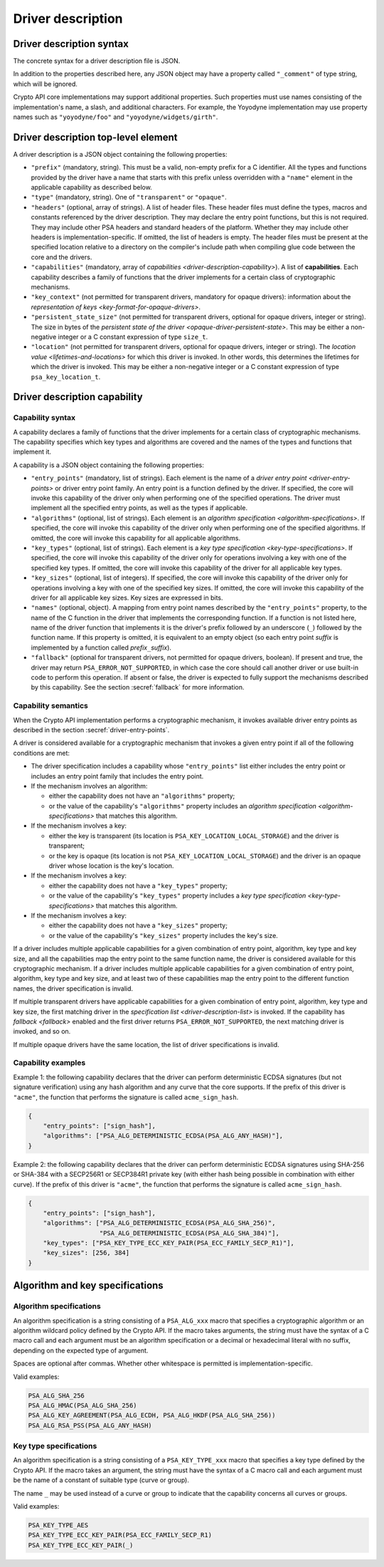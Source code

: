 ..  SPDX-FileCopyrightText: Copyright 2020-2025 Arm Limited and/or its affiliates <open-source-office@arm.com>
..  SPDX-License-Identifier: CC-BY-SA-4.0

.. _driver-description:

Driver description
------------------

.. _driver-description-syntax:

Driver description syntax
~~~~~~~~~~~~~~~~~~~~~~~~~

The concrete syntax for a driver description file is JSON.

In addition to the properties described here, any JSON object may have a property called ``"_comment"`` of type string, which will be ignored.

Crypto API core implementations may support additional properties.
Such properties must use names consisting of the implementation's name, a slash, and additional characters.
For example, the Yoyodyne implementation may use property names such as ``"yoyodyne/foo"`` and ``"yoyodyne/widgets/girth"``.

.. _driver-description-top-level-element:

Driver description top-level element
~~~~~~~~~~~~~~~~~~~~~~~~~~~~~~~~~~~~

A driver description is a JSON object containing the following properties:

*   ``"prefix"`` (mandatory, string).
    This must be a valid, non-empty prefix for a C identifier.
    All the types and functions provided by the driver have a name that starts with this prefix unless overridden with a ``"name"`` element in the applicable capability as described below.
*   ``"type"`` (mandatory, string).
    One of ``"transparent"`` or ``"opaque"``.
*   ``"headers"`` (optional, array of strings).
    A list of header files.
    These header files must define the types, macros and constants referenced by the driver description.
    They may declare the entry point functions, but this is not required.
    They may include other PSA headers and standard headers of the platform.
    Whether they may include other headers is implementation-specific.
    If omitted, the list of headers is empty.
    The header files must be present at the specified location relative to a directory on the compiler's include path when compiling glue code between the core and the drivers.
*   ``"capabilities"`` (mandatory, array of `capabilities <driver-description-capability>`).
    A list of **capabilities**.
    Each capability describes a family of functions that the driver implements for a certain class of cryptographic mechanisms.
*   ``"key_context"`` (not permitted for transparent drivers, mandatory for opaque drivers): information about the `representation of keys <key-format-for-opaque-drivers>`.
*   ``"persistent_state_size"`` (not permitted for transparent drivers, optional for opaque drivers, integer or string).
    The size in bytes of the `persistent state of the driver <opaque-driver-persistent-state>`.
    This may be either a non-negative integer or a C constant expression of type ``size_t``.
*   ``"location"`` (not permitted for transparent drivers, optional for opaque drivers, integer or string).
    The `location value <lifetimes-and-locations>` for which this driver is invoked.
    In other words, this determines the lifetimes for which the driver is invoked.
    This may be either a non-negative integer or a C constant expression of type ``psa_key_location_t``.

.. _driver-description-capability:

Driver description capability
~~~~~~~~~~~~~~~~~~~~~~~~~~~~~

.. _capability-syntax:

Capability syntax
^^^^^^^^^^^^^^^^^

A capability declares a family of functions that the driver implements for a certain class of cryptographic mechanisms.
The capability specifies which key types and algorithms are covered and the names of the types and functions that implement it.

A capability is a JSON object containing the following properties:

*   ``"entry_points"`` (mandatory, list of strings).
    Each element is the name of a `driver entry point <driver-entry-points>` or driver entry point family.
    An entry point is a function defined by the driver.
    If specified, the core will invoke this capability of the driver only when performing one of the specified operations.
    The driver must implement all the specified entry points, as well as the types if applicable.
*   ``"algorithms"`` (optional, list of strings).
    Each element is an `algorithm specification <algorithm-specifications>`.
    If specified, the core will invoke this capability of the driver only when performing one of the specified algorithms.
    If omitted, the core will invoke this capability for all applicable algorithms.
*   ``"key_types"`` (optional, list of strings).
    Each element is a `key type specification <key-type-specifications>`.
    If specified, the core will invoke this capability of the driver only for operations involving a key with one of the specified key types.
    If omitted, the core will invoke this capability of the driver for all applicable key types.
*   ``"key_sizes"`` (optional, list of integers).
    If specified, the core will invoke this capability of the driver only for operations involving a key with one of the specified key sizes.
    If omitted, the core will invoke this capability of the driver for all applicable key sizes.
    Key sizes are expressed in bits.
*   ``"names"`` (optional, object).
    A mapping from entry point names described by the ``"entry_points"`` property, to the name of the C function in the driver that implements the corresponding function.
    If a function is not listed here, name of the driver function that implements it is the driver's prefix followed by an underscore (``_``) followed by the function name.
    If this property is omitted, it is equivalent to an empty object (so each entry point *suffix* is implemented by a function called *prefix*\ ``_``\ *suffix*).
*   ``"fallback"`` (optional for transparent drivers, not permitted for opaque drivers, boolean).
    If present and true, the driver may return ``PSA_ERROR_NOT_SUPPORTED``, in which case the core should call another driver or use built-in code to perform this operation.
    If absent or false, the driver is expected to fully support the mechanisms described by this capability.
    See the section :secref:`fallback` for more information.

Capability semantics
^^^^^^^^^^^^^^^^^^^^

When the Crypto API implementation performs a cryptographic mechanism, it invokes available driver entry points as described in the section :secref:`driver-entry-points`.

A driver is considered available for a cryptographic mechanism that invokes a given entry point if all of the following conditions are met:

*   The driver specification includes a capability whose ``"entry_points"`` list either includes the entry point or includes an entry point family that includes the entry point.
*   If the mechanism involves an algorithm:

    *   either the capability does not have an ``"algorithms"`` property;
    *   or the value of the capability's ``"algorithms"`` property includes an `algorithm specification <algorithm-specifications>` that matches this algorithm.
*   If the mechanism involves a key:

    *   either the key is transparent (its location is ``PSA_KEY_LOCATION_LOCAL_STORAGE``) and the driver is transparent;
    *   or the key is opaque (its location is not ``PSA_KEY_LOCATION_LOCAL_STORAGE``) and the driver is an opaque driver whose location is the key's location.
*   If the mechanism involves a key:

    *   either the capability does not have a ``"key_types"`` property;
    *   or the value of the capability's ``"key_types"`` property includes a `key type specification <key-type-specifications>` that matches this algorithm.
*   If the mechanism involves a key:

    *   either the capability does not have a ``"key_sizes"`` property;
    *   or the value of the capability's ``"key_sizes"`` property includes the key's size.

If a driver includes multiple applicable capabilities for a given combination of entry point, algorithm, key type and key size, and all the capabilities map the entry point to the same function name, the driver is considered available for this cryptographic mechanism.
If a driver includes multiple applicable capabilities for a given combination of entry point, algorithm, key type and key size, and at least two of these capabilities map the entry point to the different function names, the driver specification is invalid.

If multiple transparent drivers have applicable capabilities for a given combination of entry point, algorithm, key type and key size, the first matching driver in the `specification list <driver-description-list>` is invoked.
If the capability has `fallback <fallback>` enabled and the first driver returns ``PSA_ERROR_NOT_SUPPORTED``, the next matching driver is invoked, and so on.

If multiple opaque drivers have the same location, the list of driver specifications is invalid.

Capability examples
^^^^^^^^^^^^^^^^^^^

Example 1: the following capability declares that the driver can perform deterministic ECDSA signatures (but not signature verification) using any hash algorithm and any curve that the core supports.
If the prefix of this driver is ``"acme"``, the function that performs the signature is called ``acme_sign_hash``.

.. code-block::

    {
        "entry_points": ["sign_hash"],
        "algorithms": ["PSA_ALG_DETERMINISTIC_ECDSA(PSA_ALG_ANY_HASH)"],
    }

Example 2: the following capability declares that the driver can perform deterministic ECDSA signatures using SHA-256 or SHA-384 with a SECP256R1 or SECP384R1 private key (with either hash being possible in combination with either curve).
If the prefix of this driver is ``"acme"``, the function that performs the signature is called ``acme_sign_hash``.

.. code-block::

    {
        "entry_points": ["sign_hash"],
        "algorithms": ["PSA_ALG_DETERMINISTIC_ECDSA(PSA_ALG_SHA_256)",
                       "PSA_ALG_DETERMINISTIC_ECDSA(PSA_ALG_SHA_384)"],
        "key_types": ["PSA_KEY_TYPE_ECC_KEY_PAIR(PSA_ECC_FAMILY_SECP_R1)"],
        "key_sizes": [256, 384]
    }

Algorithm and key specifications
~~~~~~~~~~~~~~~~~~~~~~~~~~~~~~~~

.. _algorithm-specifications:

Algorithm specifications
^^^^^^^^^^^^^^^^^^^^^^^^

An algorithm specification is a string consisting of a ``PSA_ALG_xxx`` macro that specifies a cryptographic algorithm or an algorithm wildcard policy defined by the Crypto API.
If the macro takes arguments, the string must have the syntax of a C macro call and each argument must be an algorithm specification or a decimal or hexadecimal literal with no suffix, depending on the expected type of argument.

Spaces are optional after commas.
Whether other whitespace is permitted is implementation-specific.

Valid examples:

.. code-block::

    PSA_ALG_SHA_256
    PSA_ALG_HMAC(PSA_ALG_SHA_256)
    PSA_ALG_KEY_AGREEMENT(PSA_ALG_ECDH, PSA_ALG_HKDF(PSA_ALG_SHA_256))
    PSA_ALG_RSA_PSS(PSA_ALG_ANY_HASH)

.. _key-type-specifications:

Key type specifications
^^^^^^^^^^^^^^^^^^^^^^^

An algorithm specification is a string consisting of a ``PSA_KEY_TYPE_xxx`` macro that specifies a key type defined by the Crypto API.
If the macro takes an argument, the string must have the syntax of a C macro call and each argument must be the name of a constant of suitable type (curve or group).

The name ``_`` may be used instead of a curve or group to indicate that the capability concerns all curves or groups.

Valid examples:

.. code-block::

    PSA_KEY_TYPE_AES
    PSA_KEY_TYPE_ECC_KEY_PAIR(PSA_ECC_FAMILY_SECP_R1)
    PSA_KEY_TYPE_ECC_KEY_PAIR(_)
